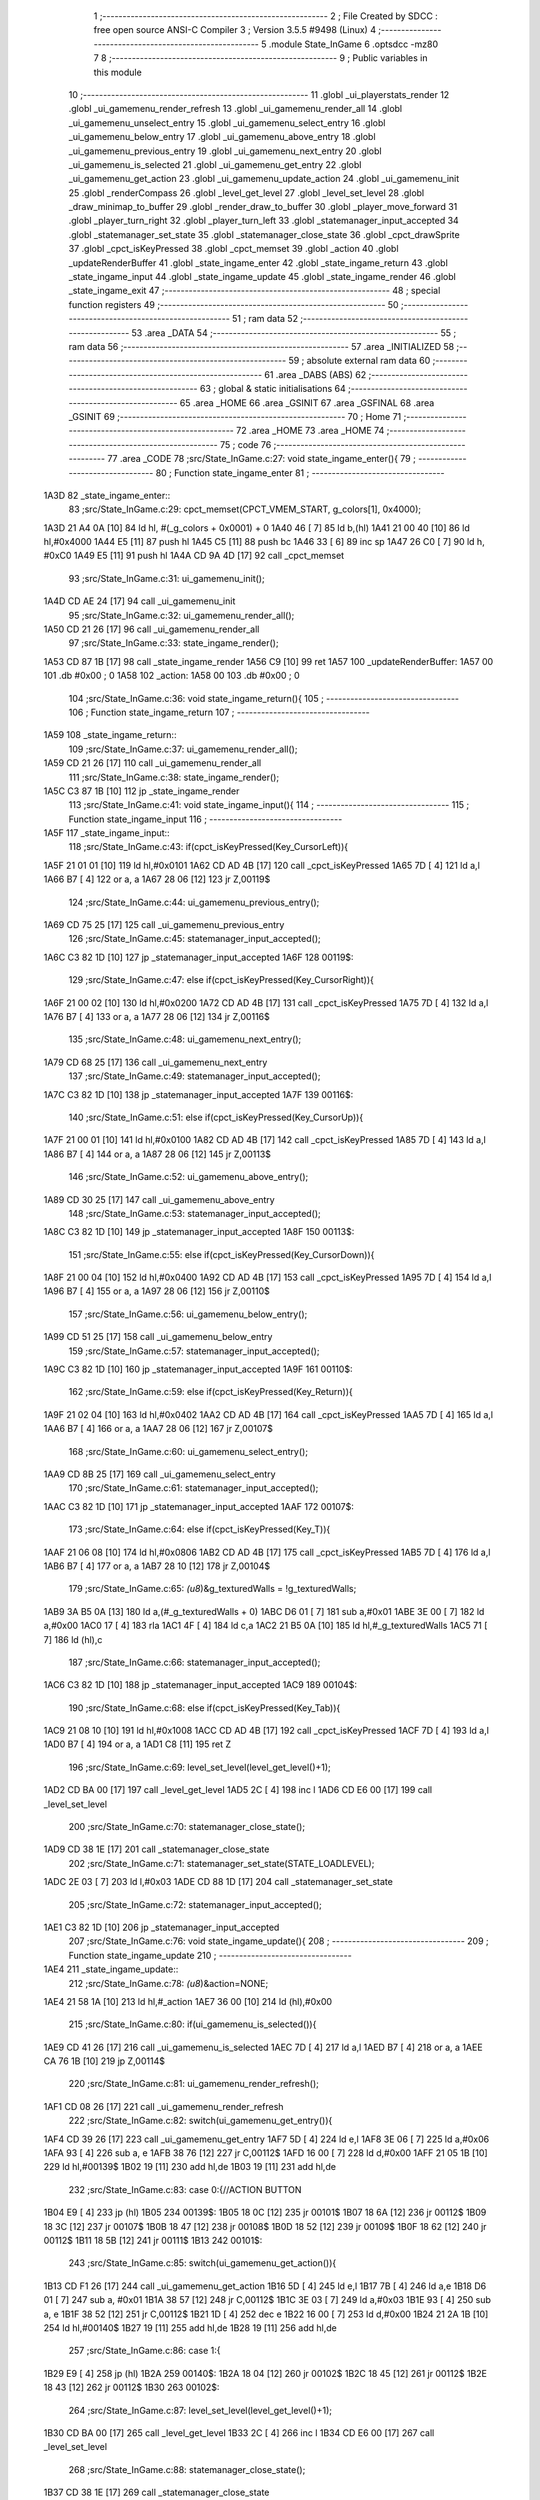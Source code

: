                              1 ;--------------------------------------------------------
                              2 ; File Created by SDCC : free open source ANSI-C Compiler
                              3 ; Version 3.5.5 #9498 (Linux)
                              4 ;--------------------------------------------------------
                              5 	.module State_InGame
                              6 	.optsdcc -mz80
                              7 	
                              8 ;--------------------------------------------------------
                              9 ; Public variables in this module
                             10 ;--------------------------------------------------------
                             11 	.globl _ui_playerstats_render
                             12 	.globl _ui_gamemenu_render_refresh
                             13 	.globl _ui_gamemenu_render_all
                             14 	.globl _ui_gamemenu_unselect_entry
                             15 	.globl _ui_gamemenu_select_entry
                             16 	.globl _ui_gamemenu_below_entry
                             17 	.globl _ui_gamemenu_above_entry
                             18 	.globl _ui_gamemenu_previous_entry
                             19 	.globl _ui_gamemenu_next_entry
                             20 	.globl _ui_gamemenu_is_selected
                             21 	.globl _ui_gamemenu_get_entry
                             22 	.globl _ui_gamemenu_get_action
                             23 	.globl _ui_gamemenu_update_action
                             24 	.globl _ui_gamemenu_init
                             25 	.globl _renderCompass
                             26 	.globl _level_get_level
                             27 	.globl _level_set_level
                             28 	.globl _draw_minimap_to_buffer
                             29 	.globl _render_draw_to_buffer
                             30 	.globl _player_move_forward
                             31 	.globl _player_turn_right
                             32 	.globl _player_turn_left
                             33 	.globl _statemanager_input_accepted
                             34 	.globl _statemanager_set_state
                             35 	.globl _statemanager_close_state
                             36 	.globl _cpct_drawSprite
                             37 	.globl _cpct_isKeyPressed
                             38 	.globl _cpct_memset
                             39 	.globl _action
                             40 	.globl _updateRenderBuffer
                             41 	.globl _state_ingame_enter
                             42 	.globl _state_ingame_return
                             43 	.globl _state_ingame_input
                             44 	.globl _state_ingame_update
                             45 	.globl _state_ingame_render
                             46 	.globl _state_ingame_exit
                             47 ;--------------------------------------------------------
                             48 ; special function registers
                             49 ;--------------------------------------------------------
                             50 ;--------------------------------------------------------
                             51 ; ram data
                             52 ;--------------------------------------------------------
                             53 	.area _DATA
                             54 ;--------------------------------------------------------
                             55 ; ram data
                             56 ;--------------------------------------------------------
                             57 	.area _INITIALIZED
                             58 ;--------------------------------------------------------
                             59 ; absolute external ram data
                             60 ;--------------------------------------------------------
                             61 	.area _DABS (ABS)
                             62 ;--------------------------------------------------------
                             63 ; global & static initialisations
                             64 ;--------------------------------------------------------
                             65 	.area _HOME
                             66 	.area _GSINIT
                             67 	.area _GSFINAL
                             68 	.area _GSINIT
                             69 ;--------------------------------------------------------
                             70 ; Home
                             71 ;--------------------------------------------------------
                             72 	.area _HOME
                             73 	.area _HOME
                             74 ;--------------------------------------------------------
                             75 ; code
                             76 ;--------------------------------------------------------
                             77 	.area _CODE
                             78 ;src/State_InGame.c:27: void state_ingame_enter(){
                             79 ;	---------------------------------
                             80 ; Function state_ingame_enter
                             81 ; ---------------------------------
   1A3D                      82 _state_ingame_enter::
                             83 ;src/State_InGame.c:29: cpct_memset(CPCT_VMEM_START, g_colors[1], 0x4000);
   1A3D 21 A4 0A      [10]   84 	ld	hl, #(_g_colors + 0x0001) + 0
   1A40 46            [ 7]   85 	ld	b,(hl)
   1A41 21 00 40      [10]   86 	ld	hl,#0x4000
   1A44 E5            [11]   87 	push	hl
   1A45 C5            [11]   88 	push	bc
   1A46 33            [ 6]   89 	inc	sp
   1A47 26 C0         [ 7]   90 	ld	h, #0xC0
   1A49 E5            [11]   91 	push	hl
   1A4A CD 9A 4D      [17]   92 	call	_cpct_memset
                             93 ;src/State_InGame.c:31: ui_gamemenu_init();
   1A4D CD AE 24      [17]   94 	call	_ui_gamemenu_init
                             95 ;src/State_InGame.c:32: ui_gamemenu_render_all();
   1A50 CD 21 26      [17]   96 	call	_ui_gamemenu_render_all
                             97 ;src/State_InGame.c:33: state_ingame_render();
   1A53 CD 87 1B      [17]   98 	call	_state_ingame_render
   1A56 C9            [10]   99 	ret
   1A57                     100 _updateRenderBuffer:
   1A57 00                  101 	.db #0x00	; 0
   1A58                     102 _action:
   1A58 00                  103 	.db #0x00	; 0
                            104 ;src/State_InGame.c:36: void state_ingame_return(){
                            105 ;	---------------------------------
                            106 ; Function state_ingame_return
                            107 ; ---------------------------------
   1A59                     108 _state_ingame_return::
                            109 ;src/State_InGame.c:37: ui_gamemenu_render_all();
   1A59 CD 21 26      [17]  110 	call	_ui_gamemenu_render_all
                            111 ;src/State_InGame.c:38: state_ingame_render();
   1A5C C3 87 1B      [10]  112 	jp  _state_ingame_render
                            113 ;src/State_InGame.c:41: void state_ingame_input(){
                            114 ;	---------------------------------
                            115 ; Function state_ingame_input
                            116 ; ---------------------------------
   1A5F                     117 _state_ingame_input::
                            118 ;src/State_InGame.c:43: if(cpct_isKeyPressed(Key_CursorLeft)){
   1A5F 21 01 01      [10]  119 	ld	hl,#0x0101
   1A62 CD AD 4B      [17]  120 	call	_cpct_isKeyPressed
   1A65 7D            [ 4]  121 	ld	a,l
   1A66 B7            [ 4]  122 	or	a, a
   1A67 28 06         [12]  123 	jr	Z,00119$
                            124 ;src/State_InGame.c:44: ui_gamemenu_previous_entry();
   1A69 CD 75 25      [17]  125 	call	_ui_gamemenu_previous_entry
                            126 ;src/State_InGame.c:45: statemanager_input_accepted();
   1A6C C3 82 1D      [10]  127 	jp  _statemanager_input_accepted
   1A6F                     128 00119$:
                            129 ;src/State_InGame.c:47: else if(cpct_isKeyPressed(Key_CursorRight)){
   1A6F 21 00 02      [10]  130 	ld	hl,#0x0200
   1A72 CD AD 4B      [17]  131 	call	_cpct_isKeyPressed
   1A75 7D            [ 4]  132 	ld	a,l
   1A76 B7            [ 4]  133 	or	a, a
   1A77 28 06         [12]  134 	jr	Z,00116$
                            135 ;src/State_InGame.c:48: ui_gamemenu_next_entry();
   1A79 CD 68 25      [17]  136 	call	_ui_gamemenu_next_entry
                            137 ;src/State_InGame.c:49: statemanager_input_accepted();
   1A7C C3 82 1D      [10]  138 	jp  _statemanager_input_accepted
   1A7F                     139 00116$:
                            140 ;src/State_InGame.c:51: else if(cpct_isKeyPressed(Key_CursorUp)){
   1A7F 21 00 01      [10]  141 	ld	hl,#0x0100
   1A82 CD AD 4B      [17]  142 	call	_cpct_isKeyPressed
   1A85 7D            [ 4]  143 	ld	a,l
   1A86 B7            [ 4]  144 	or	a, a
   1A87 28 06         [12]  145 	jr	Z,00113$
                            146 ;src/State_InGame.c:52: ui_gamemenu_above_entry();
   1A89 CD 30 25      [17]  147 	call	_ui_gamemenu_above_entry
                            148 ;src/State_InGame.c:53: statemanager_input_accepted();
   1A8C C3 82 1D      [10]  149 	jp  _statemanager_input_accepted
   1A8F                     150 00113$:
                            151 ;src/State_InGame.c:55: else if(cpct_isKeyPressed(Key_CursorDown)){
   1A8F 21 00 04      [10]  152 	ld	hl,#0x0400
   1A92 CD AD 4B      [17]  153 	call	_cpct_isKeyPressed
   1A95 7D            [ 4]  154 	ld	a,l
   1A96 B7            [ 4]  155 	or	a, a
   1A97 28 06         [12]  156 	jr	Z,00110$
                            157 ;src/State_InGame.c:56: ui_gamemenu_below_entry();
   1A99 CD 51 25      [17]  158 	call	_ui_gamemenu_below_entry
                            159 ;src/State_InGame.c:57: statemanager_input_accepted();
   1A9C C3 82 1D      [10]  160 	jp  _statemanager_input_accepted
   1A9F                     161 00110$:
                            162 ;src/State_InGame.c:59: else if(cpct_isKeyPressed(Key_Return)){
   1A9F 21 02 04      [10]  163 	ld	hl,#0x0402
   1AA2 CD AD 4B      [17]  164 	call	_cpct_isKeyPressed
   1AA5 7D            [ 4]  165 	ld	a,l
   1AA6 B7            [ 4]  166 	or	a, a
   1AA7 28 06         [12]  167 	jr	Z,00107$
                            168 ;src/State_InGame.c:60: ui_gamemenu_select_entry();
   1AA9 CD 8B 25      [17]  169 	call	_ui_gamemenu_select_entry
                            170 ;src/State_InGame.c:61: statemanager_input_accepted();
   1AAC C3 82 1D      [10]  171 	jp  _statemanager_input_accepted
   1AAF                     172 00107$:
                            173 ;src/State_InGame.c:64: else if(cpct_isKeyPressed(Key_T)){
   1AAF 21 06 08      [10]  174 	ld	hl,#0x0806
   1AB2 CD AD 4B      [17]  175 	call	_cpct_isKeyPressed
   1AB5 7D            [ 4]  176 	ld	a,l
   1AB6 B7            [ 4]  177 	or	a, a
   1AB7 28 10         [12]  178 	jr	Z,00104$
                            179 ;src/State_InGame.c:65: *(u8*)&g_texturedWalls = !g_texturedWalls;
   1AB9 3A B5 0A      [13]  180 	ld	a,(#_g_texturedWalls + 0)
   1ABC D6 01         [ 7]  181 	sub	a,#0x01
   1ABE 3E 00         [ 7]  182 	ld	a,#0x00
   1AC0 17            [ 4]  183 	rla
   1AC1 4F            [ 4]  184 	ld	c,a
   1AC2 21 B5 0A      [10]  185 	ld	hl,#_g_texturedWalls
   1AC5 71            [ 7]  186 	ld	(hl),c
                            187 ;src/State_InGame.c:66: statemanager_input_accepted();
   1AC6 C3 82 1D      [10]  188 	jp  _statemanager_input_accepted
   1AC9                     189 00104$:
                            190 ;src/State_InGame.c:68: else if(cpct_isKeyPressed(Key_Tab)){
   1AC9 21 08 10      [10]  191 	ld	hl,#0x1008
   1ACC CD AD 4B      [17]  192 	call	_cpct_isKeyPressed
   1ACF 7D            [ 4]  193 	ld	a,l
   1AD0 B7            [ 4]  194 	or	a, a
   1AD1 C8            [11]  195 	ret	Z
                            196 ;src/State_InGame.c:69: level_set_level(level_get_level()+1);
   1AD2 CD BA 00      [17]  197 	call	_level_get_level
   1AD5 2C            [ 4]  198 	inc	l
   1AD6 CD E6 00      [17]  199 	call	_level_set_level
                            200 ;src/State_InGame.c:70: statemanager_close_state();
   1AD9 CD 38 1E      [17]  201 	call	_statemanager_close_state
                            202 ;src/State_InGame.c:71: statemanager_set_state(STATE_LOADLEVEL);
   1ADC 2E 03         [ 7]  203 	ld	l,#0x03
   1ADE CD 88 1D      [17]  204 	call	_statemanager_set_state
                            205 ;src/State_InGame.c:72: statemanager_input_accepted();
   1AE1 C3 82 1D      [10]  206 	jp  _statemanager_input_accepted
                            207 ;src/State_InGame.c:76: void state_ingame_update(){
                            208 ;	---------------------------------
                            209 ; Function state_ingame_update
                            210 ; ---------------------------------
   1AE4                     211 _state_ingame_update::
                            212 ;src/State_InGame.c:78: *(u8*)&action=NONE;
   1AE4 21 58 1A      [10]  213 	ld	hl,#_action
   1AE7 36 00         [10]  214 	ld	(hl),#0x00
                            215 ;src/State_InGame.c:80: if(ui_gamemenu_is_selected()){
   1AE9 CD 41 26      [17]  216 	call	_ui_gamemenu_is_selected
   1AEC 7D            [ 4]  217 	ld	a,l
   1AED B7            [ 4]  218 	or	a, a
   1AEE CA 76 1B      [10]  219 	jp	Z,00114$
                            220 ;src/State_InGame.c:81: ui_gamemenu_render_refresh();
   1AF1 CD 08 26      [17]  221 	call	_ui_gamemenu_render_refresh
                            222 ;src/State_InGame.c:82: switch(ui_gamemenu_get_entry()){
   1AF4 CD 39 26      [17]  223 	call	_ui_gamemenu_get_entry
   1AF7 5D            [ 4]  224 	ld	e,l
   1AF8 3E 06         [ 7]  225 	ld	a,#0x06
   1AFA 93            [ 4]  226 	sub	a, e
   1AFB 38 76         [12]  227 	jr	C,00112$
   1AFD 16 00         [ 7]  228 	ld	d,#0x00
   1AFF 21 05 1B      [10]  229 	ld	hl,#00139$
   1B02 19            [11]  230 	add	hl,de
   1B03 19            [11]  231 	add	hl,de
                            232 ;src/State_InGame.c:83: case 0:{//ACTION BUTTON
   1B04 E9            [ 4]  233 	jp	(hl)
   1B05                     234 00139$:
   1B05 18 0C         [12]  235 	jr	00101$
   1B07 18 6A         [12]  236 	jr	00112$
   1B09 18 3C         [12]  237 	jr	00107$
   1B0B 18 47         [12]  238 	jr	00108$
   1B0D 18 52         [12]  239 	jr	00109$
   1B0F 18 62         [12]  240 	jr	00112$
   1B11 18 5B         [12]  241 	jr	00111$
   1B13                     242 00101$:
                            243 ;src/State_InGame.c:85: switch(ui_gamemenu_get_action()){
   1B13 CD F1 26      [17]  244 	call	_ui_gamemenu_get_action
   1B16 5D            [ 4]  245 	ld	e,l
   1B17 7B            [ 4]  246 	ld	a,e
   1B18 D6 01         [ 7]  247 	sub	a, #0x01
   1B1A 38 57         [12]  248 	jr	C,00112$
   1B1C 3E 03         [ 7]  249 	ld	a,#0x03
   1B1E 93            [ 4]  250 	sub	a, e
   1B1F 38 52         [12]  251 	jr	C,00112$
   1B21 1D            [ 4]  252 	dec	e
   1B22 16 00         [ 7]  253 	ld	d,#0x00
   1B24 21 2A 1B      [10]  254 	ld	hl,#00140$
   1B27 19            [11]  255 	add	hl,de
   1B28 19            [11]  256 	add	hl,de
                            257 ;src/State_InGame.c:86: case 1:{
   1B29 E9            [ 4]  258 	jp	(hl)
   1B2A                     259 00140$:
   1B2A 18 04         [12]  260 	jr	00102$
   1B2C 18 45         [12]  261 	jr	00112$
   1B2E 18 43         [12]  262 	jr	00112$
   1B30                     263 00102$:
                            264 ;src/State_InGame.c:87: level_set_level(level_get_level()+1);
   1B30 CD BA 00      [17]  265 	call	_level_get_level
   1B33 2C            [ 4]  266 	inc	l
   1B34 CD E6 00      [17]  267 	call	_level_set_level
                            268 ;src/State_InGame.c:88: statemanager_close_state();
   1B37 CD 38 1E      [17]  269 	call	_statemanager_close_state
                            270 ;src/State_InGame.c:89: statemanager_set_state(STATE_LOADLEVEL);
   1B3A 2E 03         [ 7]  271 	ld	l,#0x03
   1B3C CD 88 1D      [17]  272 	call	_statemanager_set_state
                            273 ;src/State_InGame.c:91: break;
   1B3F 18 32         [12]  274 	jr	00112$
                            275 ;src/State_InGame.c:93: case 2:{
                            276 ;src/State_InGame.c:95: break;
   1B41 18 30         [12]  277 	jr	00112$
                            278 ;src/State_InGame.c:97: case 3:{
                            279 ;src/State_InGame.c:102: break;
   1B43 18 2E         [12]  280 	jr	00112$
                            281 ;src/State_InGame.c:104: case 1:{//INVENTORY
                            282 ;src/State_InGame.c:107: break;
   1B45 18 2C         [12]  283 	jr	00112$
                            284 ;src/State_InGame.c:109: case 2:{//TURN LEFT
   1B47                     285 00107$:
                            286 ;src/State_InGame.c:111: player_turn_left();
   1B47 CD 5B 08      [17]  287 	call	_player_turn_left
                            288 ;src/State_InGame.c:112: ui_gamemenu_update_action();
   1B4A CD 49 26      [17]  289 	call	_ui_gamemenu_update_action
                            290 ;src/State_InGame.c:114: *(u8*)&updateRenderBuffer = 1;
   1B4D 21 57 1A      [10]  291 	ld	hl,#_updateRenderBuffer
   1B50 36 01         [10]  292 	ld	(hl),#0x01
                            293 ;src/State_InGame.c:115: break;
   1B52 18 1F         [12]  294 	jr	00112$
                            295 ;src/State_InGame.c:117: case 3:{//MOVE
   1B54                     296 00108$:
                            297 ;src/State_InGame.c:119: player_move_forward();
   1B54 CD C4 08      [17]  298 	call	_player_move_forward
                            299 ;src/State_InGame.c:120: ui_gamemenu_update_action();
   1B57 CD 49 26      [17]  300 	call	_ui_gamemenu_update_action
                            301 ;src/State_InGame.c:121: *(u8*)&updateRenderBuffer = 1;
   1B5A 21 57 1A      [10]  302 	ld	hl,#_updateRenderBuffer
   1B5D 36 01         [10]  303 	ld	(hl),#0x01
                            304 ;src/State_InGame.c:123: break;
   1B5F 18 12         [12]  305 	jr	00112$
                            306 ;src/State_InGame.c:125: case 4:{//TURN RIGHT
   1B61                     307 00109$:
                            308 ;src/State_InGame.c:126: player_turn_right();
   1B61 CD 96 08      [17]  309 	call	_player_turn_right
                            310 ;src/State_InGame.c:127: ui_gamemenu_update_action();
   1B64 CD 49 26      [17]  311 	call	_ui_gamemenu_update_action
                            312 ;src/State_InGame.c:129: *(u8*)&updateRenderBuffer = 1;
   1B67 21 57 1A      [10]  313 	ld	hl,#_updateRenderBuffer
                            314 ;src/State_InGame.c:131: break;
                            315 ;src/State_InGame.c:133: case 5:{//WAIT
                            316 ;src/State_InGame.c:135: break;
   1B6A 36 01         [10]  317 	ld	(hl), #0x01
   1B6C 18 05         [12]  318 	jr	00112$
                            319 ;src/State_InGame.c:137: case 6:{//PAUSE
   1B6E                     320 00111$:
                            321 ;src/State_InGame.c:138: statemanager_set_state(STATE_PAUSEMENU);
   1B6E 2E 02         [ 7]  322 	ld	l,#0x02
   1B70 CD 88 1D      [17]  323 	call	_statemanager_set_state
                            324 ;src/State_InGame.c:141: }
   1B73                     325 00112$:
                            326 ;src/State_InGame.c:142: ui_gamemenu_unselect_entry();
   1B73 CD 85 25      [17]  327 	call	_ui_gamemenu_unselect_entry
   1B76                     328 00114$:
                            329 ;src/State_InGame.c:145: if(updateRenderBuffer){
   1B76 3A 57 1A      [13]  330 	ld	a,(#_updateRenderBuffer + 0)
   1B79 B7            [ 4]  331 	or	a, a
   1B7A C8            [11]  332 	ret	Z
                            333 ;src/State_InGame.c:146: render_draw_to_buffer();
   1B7B CD AD 0D      [17]  334 	call	_render_draw_to_buffer
                            335 ;src/State_InGame.c:147: draw_minimap_to_buffer();
   1B7E CD 07 19      [17]  336 	call	_draw_minimap_to_buffer
                            337 ;src/State_InGame.c:148: *(u8*)&updateRenderBuffer = 0;
   1B81 21 57 1A      [10]  338 	ld	hl,#_updateRenderBuffer
   1B84 36 00         [10]  339 	ld	(hl),#0x00
   1B86 C9            [10]  340 	ret
                            341 ;src/State_InGame.c:153: void state_ingame_render(){
                            342 ;	---------------------------------
                            343 ; Function state_ingame_render
                            344 ; ---------------------------------
   1B87                     345 _state_ingame_render::
                            346 ;src/State_InGame.c:154: ui_gamemenu_render_refresh();
   1B87 CD 08 26      [17]  347 	call	_ui_gamemenu_render_refresh
                            348 ;src/State_InGame.c:155: renderCompass();
   1B8A CD 92 24      [17]  349 	call	_renderCompass
                            350 ;src/State_InGame.c:156: cpct_drawSprite(SCREEN_TEXTURE_BUFFER,SCREEN_TEXTURE_POSITION,SCREEN_TEXTURE_WIDTH_BYTES,SCREEN_TEXTURE_HEIGHT);
   1B8D 21 28 64      [10]  351 	ld	hl,#0x6428
   1B90 E5            [11]  352 	push	hl
   1B91 21 B4 C0      [10]  353 	ld	hl,#0xC0B4
   1B94 E5            [11]  354 	push	hl
   1B95 21 00 9B      [10]  355 	ld	hl,#0x9B00
   1B98 E5            [11]  356 	push	hl
   1B99 CD DC 4B      [17]  357 	call	_cpct_drawSprite
                            358 ;src/State_InGame.c:157: cpct_drawSprite(MINIMAP_BUFFER,MINIMAP_POSITION,MINIMAP_WIDTH_BYTES,MINIMAP_HEIGHT_BYTES);
   1B9C 21 10 40      [10]  359 	ld	hl,#0x4010
   1B9F E5            [11]  360 	push	hl
   1BA0 21 22 C5      [10]  361 	ld	hl,#0xC522
   1BA3 E5            [11]  362 	push	hl
   1BA4 21 A0 AA      [10]  363 	ld	hl,#0xAAA0
   1BA7 E5            [11]  364 	push	hl
   1BA8 CD DC 4B      [17]  365 	call	_cpct_drawSprite
                            366 ;src/State_InGame.c:158: ui_playerstats_render();
   1BAB CD 45 29      [17]  367 	call	_ui_playerstats_render
   1BAE C9            [10]  368 	ret
                            369 ;src/State_InGame.c:161: void state_ingame_exit(){
                            370 ;	---------------------------------
                            371 ; Function state_ingame_exit
                            372 ; ---------------------------------
   1BAF                     373 _state_ingame_exit::
                            374 ;src/State_InGame.c:163: }
   1BAF C9            [10]  375 	ret
                            376 	.area _CODE
                            377 	.area _INITIALIZER
                            378 	.area _CABS (ABS)
